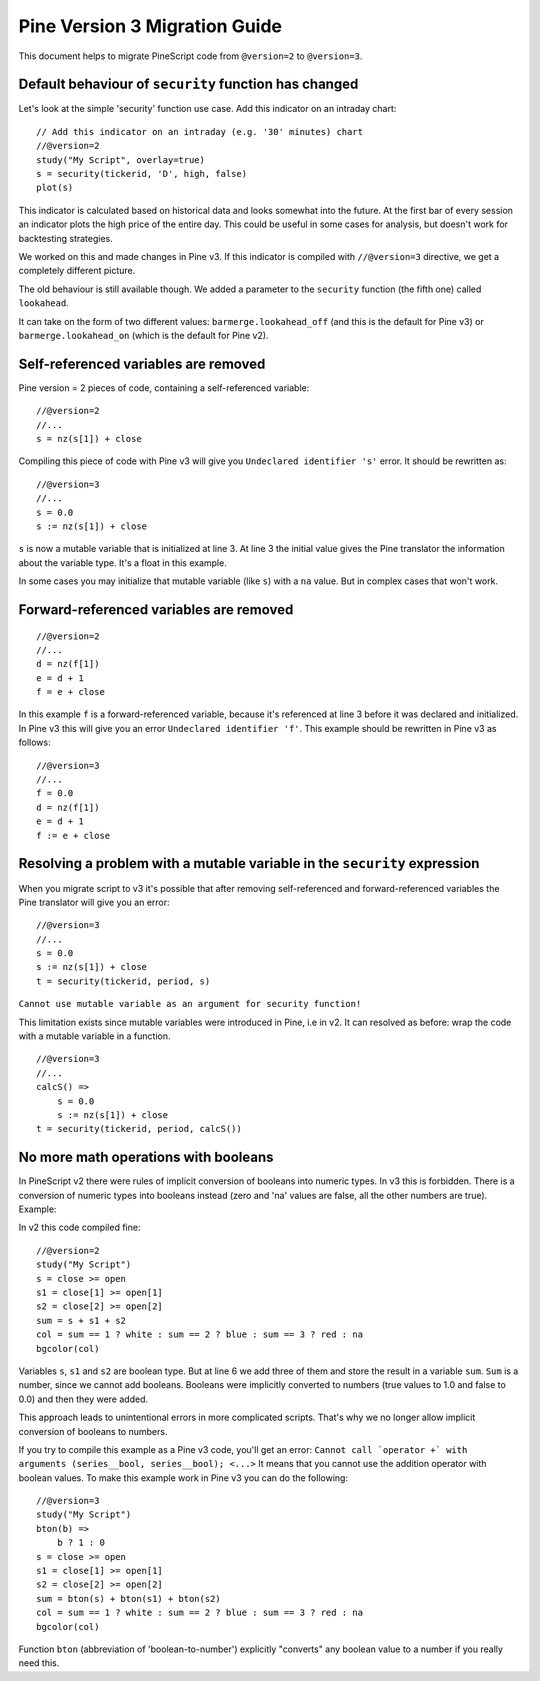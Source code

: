 .. _pine_v3_migration_guide:

Pine Version 3 Migration Guide
==============================

This document helps to migrate PineScript code from ``@version=2`` to
``@version=3``.

Default behaviour of ``security`` function has changed
------------------------------------------------------

Let's look at the simple 'security' function use case. Add this
indicator on an intraday chart:

::

    // Add this indicator on an intraday (e.g. '30' minutes) chart
    //@version=2
    study("My Script", overlay=true)
    s = security(tickerid, 'D', high, false)
    plot(s)

This indicator is calculated based on historical data and looks somewhat
into the future. At the first bar of every session an indicator plots
the high price of the entire day. This could be useful in some cases for
analysis, but doesn't work for backtesting strategies.

We worked on this and made changes in Pine v3. If this indicator is
compiled with ``//@version=3`` directive, we get a completely different
picture. |images/V3.png|

The old behaviour is still available though. We added a parameter to the
``security`` function (the fifth one) called ``lookahead``.

It can take on the form of two different values:
``barmerge.lookahead_off`` (and this is the default for Pine v3) or
``barmerge.lookahead_on`` (which is the default for Pine v2).

Self-referenced variables are removed
-------------------------------------

Pine version = 2 pieces of code, containing a self-referenced variable:

::

    //@version=2
    //...
    s = nz(s[1]) + close

Compiling this piece of code with Pine v3 will give you
``Undeclared identifier 's'`` error. It should be rewritten as:

::

    //@version=3
    //...
    s = 0.0
    s := nz(s[1]) + close

``s`` is now a mutable variable that is initialized at line 3. At line 3
the initial value gives the Pine translator the information about the
variable type. It's a float in this example.

In some cases you may initialize that mutable variable (like ``s``) with
a ``na`` value. But in complex cases that won't work.

Forward-referenced variables are removed
----------------------------------------

::

    //@version=2
    //...
    d = nz(f[1])
    e = d + 1
    f = e + close

In this example ``f`` is a forward-referenced variable, because it's
referenced at line 3 before it was declared and initialized. In Pine v3
this will give you an error ``Undeclared identifier 'f'``. This example
should be rewritten in Pine v3 as follows:

::

    //@version=3
    //...
    f = 0.0
    d = nz(f[1])
    e = d + 1
    f := e + close

Resolving a problem with a mutable variable in the ``security`` expression
--------------------------------------------------------------------------

When you migrate script to v3 it's possible that after removing
self-referenced and forward-referenced variables the Pine translator
will give you an error:

::

    //@version=3
    //...
    s = 0.0
    s := nz(s[1]) + close
    t = security(tickerid, period, s)

``Cannot use mutable variable as an argument for security function!``

This limitation exists since mutable variables were introduced in Pine,
i.e in v2. It can resolved as before: wrap the code with a mutable
variable in a function.

::

    //@version=3
    //...
    calcS() =>
        s = 0.0
        s := nz(s[1]) + close
    t = security(tickerid, period, calcS())

No more math operations with booleans
-------------------------------------

In PineScript v2 there were rules of implicit conversion of booleans
into numeric types. In v3 this is forbidden. There is a conversion of
numeric types into booleans instead (zero and 'na' values are false, all
the other numbers are true). Example:

In v2 this code compiled fine:

::

    //@version=2
    study("My Script")
    s = close >= open
    s1 = close[1] >= open[1]
    s2 = close[2] >= open[2]
    sum = s + s1 + s2
    col = sum == 1 ? white : sum == 2 ? blue : sum == 3 ? red : na
    bgcolor(col)

Variables ``s``, ``s1`` and ``s2`` are boolean type. But at line 6 we
add three of them and store the result in a variable ``sum``. ``Sum`` is
a number, since we cannot add booleans. Booleans were implicitly
converted to numbers (true values to 1.0 and false to 0.0) and then they
were added.

This approach leads to unintentional errors in more complicated scripts.
That's why we no longer allow implicit conversion of booleans to
numbers.

If you try to compile this example as a Pine v3 code, you'll get an
error:
``Cannot call `operator +` with arguments (series__bool, series__bool); <...>``
It means that you cannot use the addition operator with boolean values.
To make this example work in Pine v3 you can do the following:

::

    //@version=3
    study("My Script")
    bton(b) =>
        b ? 1 : 0
    s = close >= open
    s1 = close[1] >= open[1]
    s2 = close[2] >= open[2]
    sum = bton(s) + bton(s1) + bton(s2)
    col = sum == 1 ? white : sum == 2 ? blue : sum == 3 ? red : na
    bgcolor(col)

Function ``bton`` (abbreviation of 'boolean-to-number') explicitly
"converts" any boolean value to a number if you really need this.

.. |images/V3.png| image:: images/V3.png

